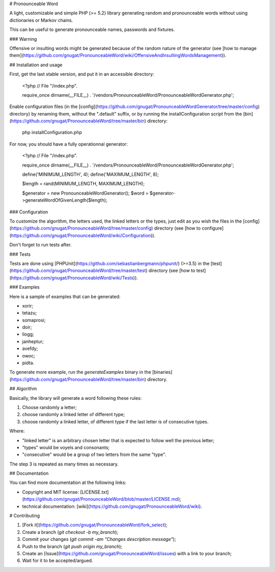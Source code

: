 # Pronounceable Word

A light, customizable and simple PHP (>= 5.2) library generating random and
pronounceable words without using dictionaries or Markov chains.

This can be useful to generate pronounceable names, passwords and fixtures.

### Warning

Offensive or insulting words might be generated because of the random nature
of the generator (see [how to manage them](https://github.com/gnugat/PronounceableWord/wiki/OffensiveAndInsultingWordsManagement)).

## Installation and usage

First, get the last stable version, and put it in an accessible directory:

    <?php
    // File "/index.php".
    
    require_once dirname(__FILE__) . '/vendors/PronounceableWord/PronounceableWordGenerator.php';

Enable configuration files (in the [config](https://github.com/gnugat/PronounceableWordGenerator/tree/master/config)
directory) by renaming them,
without the ".default" suffix, or by running the installConfiguration script from the
[bin](https://github.com/gnugat/PronounceableWord/tree/master/bin)
directory:

    php installConfiguration.php

For now, you should have a fully operationnal generator:

    <?php
    // File "/index.php".
    
    require_once dirname(__FILE__) . '/vendors/PronounceableWord/PronounceableWordGenerator.php';

    define('MINIMUM_LENGTH', 4);
    define('MAXIMUM_LENGTH', 8);

    $length = rand(MINIMUM_LENGTH, MAXIMUM_LENGTH);

    $generator = new PronounceableWordGenerator();
    $word = $generator->generateWordOfGivenLength($length);

### Configuration

To customize the algorithm, the letters used, the linked letters or the types,
just edit as you wish the files in the [config](https://github.com/gnugat/PronounceableWord/tree/master/config)
directory (see [how to configure](https://github.com/gnugat/PronounceableWord/wiki/Configuration)).

Don't forget to run tests after.

### Tests

Tests are done using [PHPUnit](https://github.com/sebastianbergmann/phpunit/)
(>=3.5) in the [test](https://github.com/gnugat/PronounceableWord/tree/master/test)
directory (see [how to test](https://github.com/gnugat/PronounceableWord/wiki/Tests)).

### Examples

Here is a sample of examples that can be generated:

* xorir;
* tetazu;
* somaprosi;
* doir;
* liogg;
* janheptur;
* avefdy;
* owoc;
* pidta.

To generate more example, run the `generateExamples` binary in the [binaries](https://github.com/gnugat/PronounceableWord/tree/master/bin)
directory.

## Algorithm

Basically, the library will generate a word following these rules:

1. Choose randomly a letter;
2. choose randomly a linked letter of different type;
3. choose randomly a linked letter, of different type if the last letter is
   of consecutive types.

Where:

* "linked letter" is an arbitrary chosen letter that is expected to follow
  well the previous letter;
* "types" would be voyels and consonants;
* "consecutive" would be a group of two letters from the same "type".

The step 3 is repeated as many times as necessary.

## Documentation

You can find more documentation at the following links:

* Copyright and MIT license: [LICENSE.txt](https://github.com/gnugat/PronounceableWord/blob/master/LICENSE.md);
* technical documentation: [wiki](https://github.com/gnugat/PronounceableWord/wiki).

# Contributing

1. [Fork it](https://github.com/gnugat/PronounceableWord/fork_select);
2. Create a branch (`git checkout -b my_branch`);
3. Commit your changes (`git commit -am "Changes description message"`);
4. Push to the branch (`git push origin my_branch`);
5. Create an [Issue](https://github.com/gnugat/PronounceableWord/issues) with a link to your branch;
6. Wait for it to be accepted/argued.
